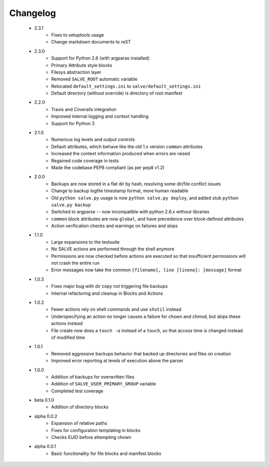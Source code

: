 Changelog
=========
 * 2.3.1
    * Fixes to setuptools usage
    * Change markdown documents to reST
 * 2.3.0
    * Support for Python 2.6 (with argparse installed)
    * Primary Attribute style blocks
    * Filesys abstraction layer
    * Removed ``SALVE_ROOT`` automatic variable
    * Relocated ``default_settings.ini`` to ``salve/default_settings.ini``
    * Default directory (without override) is directory of root manifest
 * 2.2.0
    * Travis and Coveralls integration
    * Improved internal logging and context handling
    * Support for Python 3
 * 2.1.0
    * Numerous log levels and output controls
    * Default attributes, which behave like the old 1.x version ``common`` attributes
    * Increased the context information produced when errors are raised
    * Regained code coverage in tests
    * Made the codebase PEP8 compliant (as per ``pep8`` v1.2)
 * 2.0.0
    * Backups are now stored in a flat dir by hash, resolving some dir/file conflict issues
    * Change to backup logfile timestamp format, more human readable
    * Old ``python salve.py`` usage is now ``python salve.py deploy``, and added stub ``python salve.py backup``
    * Switched to argparse -- now incompatible with python 2.6.x without libraries
    * ``common`` block attributes are now ``global``, and have precedence over block-defined attributes
    * Action verification checks and warnings on failures and skips
 * 1.1.0
    * Large expansions to the testsuite
    * No SALVE actions are performed through the shell anymore
    * Permissions are now checked before actions are executed so that insufficient permissions will not crash the entire run
    * Error messages now take the common ``[filename], line [lineno]: [message]`` format
 * 1.0.3
    * Fixes major bug with dir copy not triggering file backups
    * Internal refactoring and cleanup in Blocks and Actions
 * 1.0.2
    * Fewer actions rely on shell commands and use ``shutil`` instead
    * Underspecifying an action no longer causes a failure for chown and chmod, but skips these actions instead
    * File create now does a ``touch -a`` instead of a ``touch``, so that access time is changed instead of modified time
 * 1.0.1
    * Removed aggressive backups behavior that backed up directories and files on creation
    * Improved error reporting at levels of execution above the parser
 * 1.0.0
    * Addition of backups for overwritten files
    * Addition of ``SALVE_USER_PRIMARY_GROUP`` variable
    * Completed test coverage
 * beta 0.1.0
    * Addition of directory blocks
 * alpha 0.0.2
    * Expansion of relative paths
    * Fixes for configuration templating in blocks
    * Checks EUID before attempting chown
 * alpha 0.0.1
    * Basic functionality for file blocks and manifest blocks
